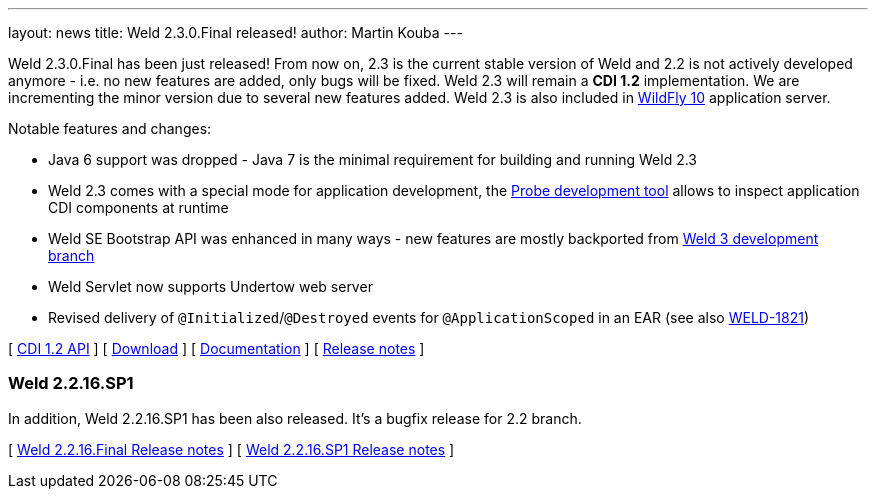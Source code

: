 ---
layout: news
title: Weld 2.3.0.Final released!
author: Martin Kouba
---

Weld 2.3.0.Final has been just released! From now on, 2.3 is the current stable version of Weld and 2.2 is not actively developed anymore - i.e. no new features are added, only bugs will be fixed. Weld 2.3 will remain a *CDI 1.2* implementation. We are incrementing the minor version due to several new features added. Weld 2.3 is also included in link:http://wildfly.org/[WildFly 10] application server.

Notable features and changes:

* Java 6 support was dropped - Java 7 is the minimal requirement for building and running Weld 2.3
* Weld 2.3 comes with a special mode for application development, the link:http://docs.jboss.org/weld/reference/2.3.0.Final/en-US/html/devmode.html#probe[Probe development tool] allows to inspect application CDI components at runtime
* Weld SE Bootstrap API was enhanced in many ways - new features are mostly backported from link:http://weld.cdi-spec.org/news/2015/08/05/weld-300Alpha12/#_weld_se_bootstrap_api[Weld 3 development branch]
* Weld Servlet now supports Undertow web server
* Revised delivery of `@Initialized`/`@Destroyed` events for `@ApplicationScoped` in an EAR (see also link:https://issues.jboss.org/browse/WELD-1821[WELD-1821])

&#91; link:http://docs.jboss.org/cdi/api/1.2/[CDI 1.2 API] &#93;
&#91; link:http://weld.cdi-spec.org/download/[Download] &#93;
&#91; link:http://docs.jboss.org/weld/reference/2.3.0.Final/en-US/html/[Documentation] &#93; 
&#91; link:https://issues.jboss.org/projects/WELD/versions/12328057[Release notes] &#93; 

=== Weld 2.2.16.SP1

In addition, Weld 2.2.16.SP1 has been also released. It's a bugfix release for 2.2 branch.

&#91; link:https://issues.jboss.org/projects/WELD/versions/12327594[Weld 2.2.16.Final Release notes] &#93; 
&#91; link:https://issues.jboss.org/projects/WELD/versions/12328216[Weld 2.2.16.SP1 Release notes] &#93; 
